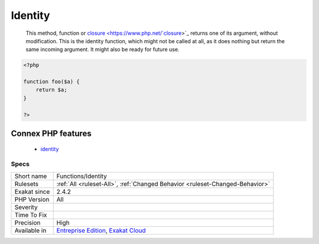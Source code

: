 .. _functions-identity:

.. _identity:

Identity
++++++++

  This method, function or `closure <https://www.php.net/`closure <https://www.php.net/closure>`_>`_ returns one of its argument, without modification. This is the identity function, which might not be called at all, as it does nothing but return the same incoming argument. It might also be ready for future use.

.. code-block:: php
   
   <?php
   
   function foo($a) {
       return $a;
   }
   
   ?>
Connex PHP features
-------------------

  + `identity <https://php-dictionary.readthedocs.io/en/latest/dictionary/identity.ini.html>`_


Specs
_____

+--------------+-------------------------------------------------------------------------------------------------------------------------+
| Short name   | Functions/Identity                                                                                                      |
+--------------+-------------------------------------------------------------------------------------------------------------------------+
| Rulesets     | :ref:`All <ruleset-All>`, :ref:`Changed Behavior <ruleset-Changed-Behavior>`                                            |
+--------------+-------------------------------------------------------------------------------------------------------------------------+
| Exakat since | 2.4.2                                                                                                                   |
+--------------+-------------------------------------------------------------------------------------------------------------------------+
| PHP Version  | All                                                                                                                     |
+--------------+-------------------------------------------------------------------------------------------------------------------------+
| Severity     |                                                                                                                         |
+--------------+-------------------------------------------------------------------------------------------------------------------------+
| Time To Fix  |                                                                                                                         |
+--------------+-------------------------------------------------------------------------------------------------------------------------+
| Precision    | High                                                                                                                    |
+--------------+-------------------------------------------------------------------------------------------------------------------------+
| Available in | `Entreprise Edition <https://www.exakat.io/entreprise-edition>`_, `Exakat Cloud <https://www.exakat.io/exakat-cloud/>`_ |
+--------------+-------------------------------------------------------------------------------------------------------------------------+


